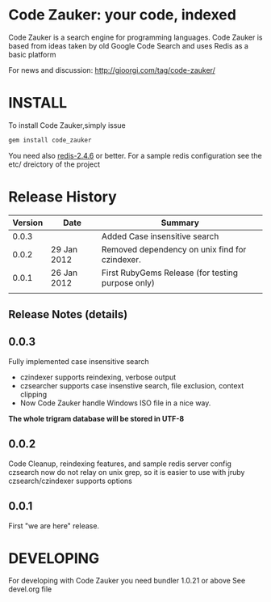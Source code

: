 * Code Zauker: your code, indexed
Code Zauker is a search engine for programming languages.
Code Zauker is based from ideas taken by old Google Code Search and uses Redis as a basic platform

For news and discussion: http://gioorgi.com/tag/code-zauker/


* INSTALL
To install Code Zauker,simply issue
#+BEGIN_SRC sh
  gem install code_zauker
#+END_SRC
You need also [[http://redis.io/][redis-2.4.6]] or better. 
For a sample redis configuration see the etc/ dreictory of the project

* Release History
  | Version | Date        | Summary                                           |
  |---------+-------------+---------------------------------------------------|
  |   0.0.3 |             | Added Case insensitive search                     |
  |   0.0.2 | 29 Jan 2012 | Removed dependency on unix find for czindexer.    |
  |   0.0.1 | 26 Jan 2012 | First RubyGems Release (for testing purpose only) |
  |         |             |                                                   |

** Release Notes (details)
** 0.0.3
   Fully implemented case insensitive search
   + czindexer supports reindexing, verbose output
   + czsearcher supports case insenstive search, file exclusion, context clipping
   + Now Code Zauker handle Windows ISO file in a nice way. 
   *The whole trigram database will be stored in UTF-8*
** 0.0.2
   Code Cleanup, reindexing features, and sample redis server config
   czsearch now do not relay on unix grep, so it is easier to use with jruby
   czsearch/czindexer supports options
** 0.0.1
   First "we are here" release.



* DEVELOPING
For developing with Code Zauker you need bundler 1.0.21 or above
See devel.org file

